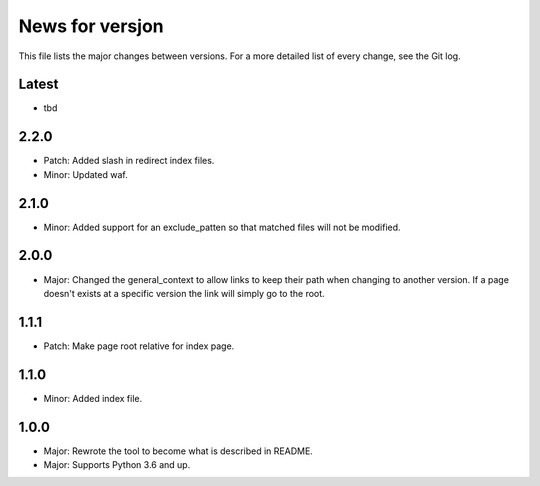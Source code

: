 News for versjon
================

This file lists the major changes between versions. For a more detailed list of
every change, see the Git log.

Latest
------
* tbd

2.2.0
-----
* Patch: Added slash in redirect index files.
* Minor: Updated waf.

2.1.0
-----
* Minor: Added support for an exclude_patten so that matched files will not be
  modified.

2.0.0
-----
* Major: Changed the general_context to allow links to keep their path when
  changing to another version. If a page doesn't exists at a specific version
  the link will simply go to the root.

1.1.1
-----
* Patch: Make page root relative for index page.

1.1.0
-----
* Minor: Added index file.

1.0.0
-----
* Major: Rewrote the tool to become what is described in README.
* Major: Supports Python 3.6 and up.
